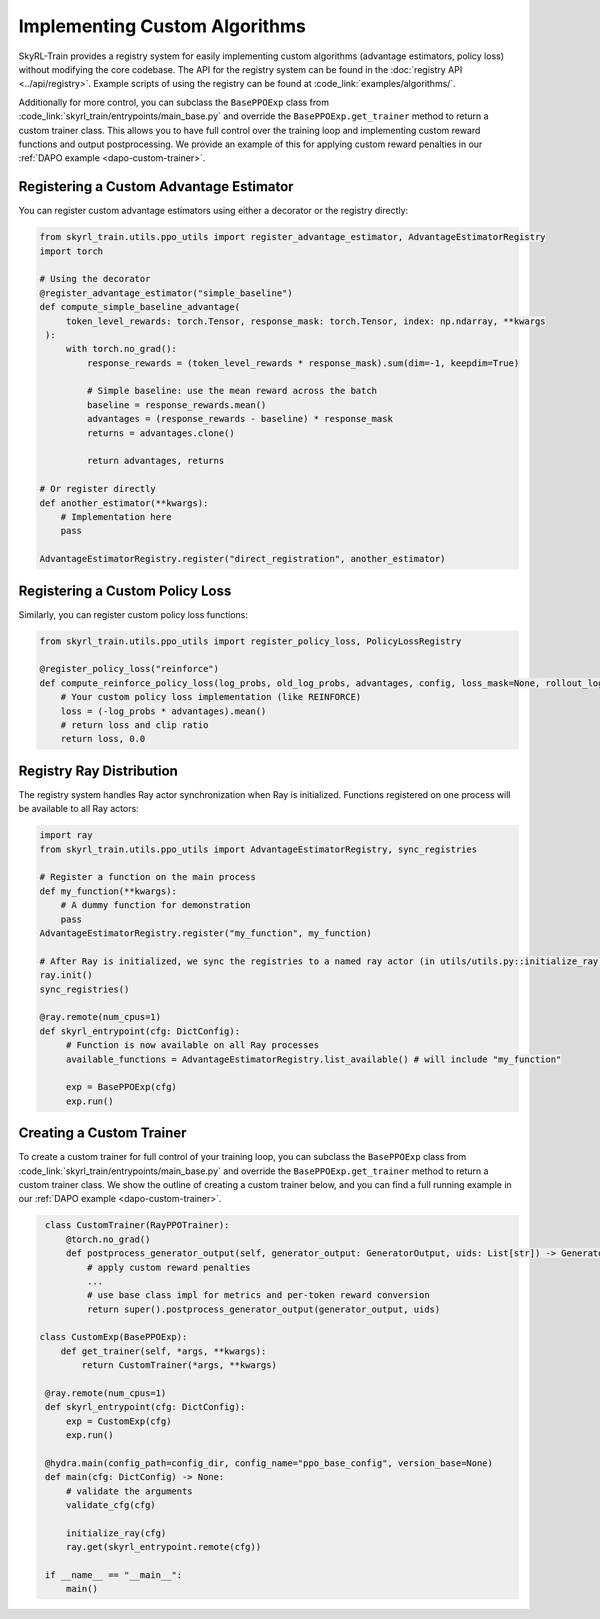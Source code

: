 Implementing Custom Algorithms
==============================

SkyRL-Train provides a registry system for easily implementing custom algorithms (advantage estimators, policy loss) without modifying the core codebase. 
The API for the registry system can be found in the :doc:`registry API <../api/registry>`.
Example scripts of using the registry can be found at :code_link:`examples/algorithms/`.

Additionally for more control, you can subclass the ``BasePPOExp`` class from :code_link:`skyrl_train/entrypoints/main_base.py` and override the ``BasePPOExp.get_trainer`` method to return a custom trainer class.
This allows you to have full control over the training loop and implementing custom reward functions and output postprocessing.
We provide an example of this for applying custom reward penalties in our :ref:`DAPO example <dapo-custom-trainer>`.

Registering a Custom Advantage Estimator
~~~~~~~~~~~~~~~~~~~~~~~~~~~~~~~~~~~~~~~~~

You can register custom advantage estimators using either a decorator or the registry directly:

.. code-block:: python

   from skyrl_train.utils.ppo_utils import register_advantage_estimator, AdvantageEstimatorRegistry
   import torch

   # Using the decorator
   @register_advantage_estimator("simple_baseline")
   def compute_simple_baseline_advantage(
        token_level_rewards: torch.Tensor, response_mask: torch.Tensor, index: np.ndarray, **kwargs
    ):
        with torch.no_grad():
            response_rewards = (token_level_rewards * response_mask).sum(dim=-1, keepdim=True)

            # Simple baseline: use the mean reward across the batch
            baseline = response_rewards.mean()
            advantages = (response_rewards - baseline) * response_mask
            returns = advantages.clone()

            return advantages, returns

   # Or register directly
   def another_estimator(**kwargs):
       # Implementation here
       pass

   AdvantageEstimatorRegistry.register("direct_registration", another_estimator)

Registering a Custom Policy Loss
~~~~~~~~~~~~~~~~~~~~~~~~~~~~~~~~

Similarly, you can register custom policy loss functions:

.. code-block:: python

   from skyrl_train.utils.ppo_utils import register_policy_loss, PolicyLossRegistry

   @register_policy_loss("reinforce")
   def compute_reinforce_policy_loss(log_probs, old_log_probs, advantages, config, loss_mask=None, rollout_log_probs=None):
       # Your custom policy loss implementation (like REINFORCE)
       loss = (-log_probs * advantages).mean()
       # return loss and clip ratio
       return loss, 0.0

Registry Ray Distribution
~~~~~~~~~~~~~~~~~~~~~~~~~~

The registry system handles Ray actor synchronization when Ray is initialized. Functions registered on one process will be available to all Ray actors:

.. code-block:: python

   import ray
   from skyrl_train.utils.ppo_utils import AdvantageEstimatorRegistry, sync_registries

   # Register a function on the main process
   def my_function(**kwargs):
       # A dummy function for demonstration
       pass
   AdvantageEstimatorRegistry.register("my_function", my_function)

   # After Ray is initialized, we sync the registries to a named ray actor (in utils/utils.py::initialize_ray)
   ray.init()
   sync_registries()
   
   @ray.remote(num_cpus=1)
   def skyrl_entrypoint(cfg: DictConfig):
        # Function is now available on all Ray processes
        available_functions = AdvantageEstimatorRegistry.list_available() # will include "my_function"

        exp = BasePPOExp(cfg)
        exp.run()

.. _custom-trainer:

Creating a Custom Trainer
~~~~~~~~~~~~~~~~~~~~~~~~~~

To create a custom trainer for full control of your training loop, you can subclass the ``BasePPOExp`` class from :code_link:`skyrl_train/entrypoints/main_base.py` and override the ``BasePPOExp.get_trainer`` method to return a custom trainer class.
We show the outline of creating a custom trainer below, and you can find a full running example in our :ref:`DAPO example <dapo-custom-trainer>`.

.. code-block:: python

    class CustomTrainer(RayPPOTrainer):
        @torch.no_grad()
        def postprocess_generator_output(self, generator_output: GeneratorOutput, uids: List[str]) -> GeneratorOutput:
            # apply custom reward penalties
            ...
            # use base class impl for metrics and per-token reward conversion
            return super().postprocess_generator_output(generator_output, uids)

   class CustomExp(BasePPOExp):
       def get_trainer(self, *args, **kwargs):
           return CustomTrainer(*args, **kwargs)

    @ray.remote(num_cpus=1)
    def skyrl_entrypoint(cfg: DictConfig):
        exp = CustomExp(cfg)
        exp.run()

    @hydra.main(config_path=config_dir, config_name="ppo_base_config", version_base=None)
    def main(cfg: DictConfig) -> None:
        # validate the arguments
        validate_cfg(cfg)

        initialize_ray(cfg)
        ray.get(skyrl_entrypoint.remote(cfg))

    if __name__ == "__main__":
        main()